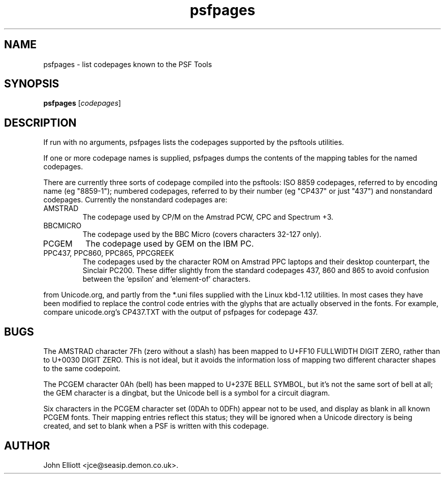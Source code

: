 .\" -*- nroff -*-
.\"
.\" psfpages.1: psfpages man page
.\" Copyright (c) 2005, 2007 John Elliott
.\"
.\"
.\"
.\" psftools: Manipulate console fonts in the .PSF format
.\" Copyright (C) 2005, 2007  John Elliott
.\"
.\" This program is free software; you can redistribute it and/or modify
.\" it under the terms of the GNU General Public License as published by
.\" the Free Software Foundation; either version 2 of the License, or
.\" (at your option) any later version.
.\"
.\" This program is distributed in the hope that it will be useful,
.\" but WITHOUT ANY WARRANTY; without even the implied warranty of
.\" MERCHANTABILITY or FITNESS FOR A PARTICULAR PURPOSE.  See the
.\" GNU General Public License for more details.
.\"
.\" You should have received a copy of the GNU General Public License
.\" along with this program; if not, write to the Free Software
.\" Foundation, Inc., 675 Mass Ave, Cambridge, MA 02139, USA.
.\"
.TH psfpages 1 "11 April, 2008" "Version 1.0.7" "PSF Tools"
.\"
.\"------------------------------------------------------------------
.\"
.SH NAME
psfpages - list codepages known to the PSF Tools
.\"
.\"------------------------------------------------------------------
.\"
.SH SYNOPSIS
.PD 0
.B psfpages
.RI [ codepages ]
.P
.PD 1
.\"
.\"------------------------------------------------------------------
.\"
.SH DESCRIPTION
.LP
If run with no arguments, psfpages lists the codepages supported by 
the psftools utilities.
.LP 
If one or more codepage names is supplied, psfpages dumps the contents
of the mapping tables for the named codepages.
.LP
There are currently three sorts of codepage compiled into the psftools:
ISO 8859 codepages, referred to by encoding name (eg "8859-1"); 
numbered codepages, referred to by their number (eg "CP437" or just "437")
and nonstandard codepages. Currently the nonstandard codepages are:
.IP AMSTRAD
The codepage used by CP/M on the Amstrad PCW, CPC and Spectrum +3.
.IP BBCMICRO
The codepage used by the BBC Micro (covers characters 32-127 only).
.IP PCGEM
The codepage used by GEM on the IBM PC.
.IP "PPC437, PPC860, PPC865, PPCGREEK"
The codepages used by the character ROM on Amstrad PPC laptops and their
desktop counterpart, the Sinclair PC200. These differ slightly from the
standard codepages 437, 860 and 865 to avoid confusion between the 'epsilon'
and 'element-of' characters.
.LP The numbered and ISO pages are based partly on the CPnnn.TXT files 
from Unicode.org, and partly from the *.uni files supplied with 
the Linux kbd-1.12 utilities. In most cases they have been modified
to replace the control code entries with the glyphs that are actually 
observed in the fonts. For example, compare unicode.org's CP437.TXT 
with the output of psfpages for codepage 437.
.\"
.\"------------------------------------------------------------------
.\"
.SH BUGS
.LP
The AMSTRAD character 7Fh (zero without a slash) has been mapped to 
U+FF10 FULLWIDTH DIGIT ZERO, rather than to U+0030 DIGIT ZERO. This is 
not ideal, but it avoids the information loss of mapping two different 
character shapes to the same codepoint.
.LP
The PCGEM character 0Ah (bell) has been mapped to U+237E BELL SYMBOL, 
but it's not the same sort of bell at all; the GEM character is a dingbat, 
but the Unicode bell is a symbol for a circuit diagram.
.LP
Six characters in the PCGEM character set (0DAh to 0DFh) appear not to be 
used, and display as blank in all known PCGEM fonts. Their mapping entries
reflect this status; they will be ignored when a Unicode directory is being
created, and set to blank when a PSF is written with this codepage.
.\"
.\"------------------------------------------------------------------
.\"
.\".SH SEE ALSO
.\"
.\"------------------------------------------------------------------
.\"
.SH AUTHOR
John Elliott <jce@seasip.demon.co.uk>.
.PP
